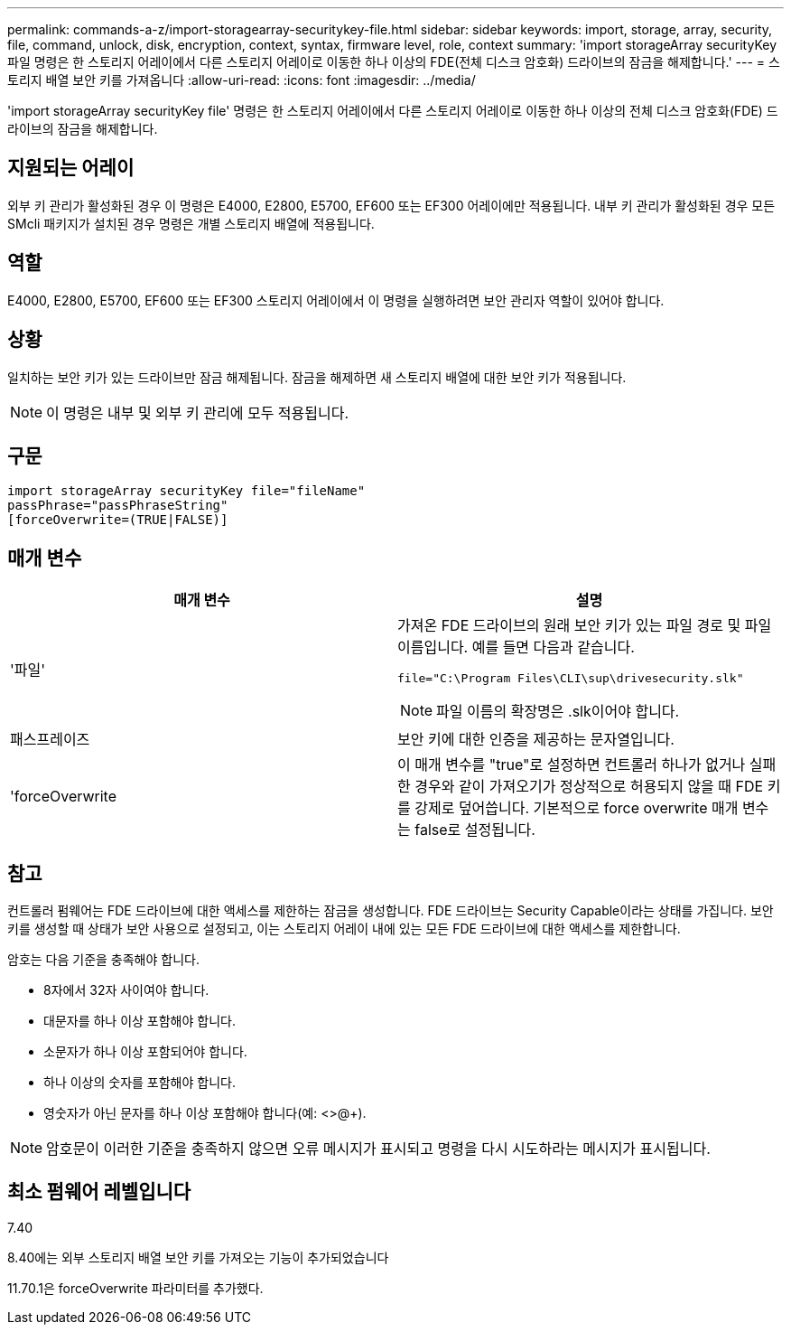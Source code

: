 ---
permalink: commands-a-z/import-storagearray-securitykey-file.html 
sidebar: sidebar 
keywords: import, storage, array, security, file, command, unlock, disk, encryption, context, syntax, firmware level, role, context 
summary: 'import storageArray securityKey 파일 명령은 한 스토리지 어레이에서 다른 스토리지 어레이로 이동한 하나 이상의 FDE(전체 디스크 암호화) 드라이브의 잠금을 해제합니다.' 
---
= 스토리지 배열 보안 키를 가져옵니다
:allow-uri-read: 
:icons: font
:imagesdir: ../media/


[role="lead"]
'import storageArray securityKey file' 명령은 한 스토리지 어레이에서 다른 스토리지 어레이로 이동한 하나 이상의 전체 디스크 암호화(FDE) 드라이브의 잠금을 해제합니다.



== 지원되는 어레이

외부 키 관리가 활성화된 경우 이 명령은 E4000, E2800, E5700, EF600 또는 EF300 어레이에만 적용됩니다. 내부 키 관리가 활성화된 경우 모든 SMcli 패키지가 설치된 경우 명령은 개별 스토리지 배열에 적용됩니다.



== 역할

E4000, E2800, E5700, EF600 또는 EF300 스토리지 어레이에서 이 명령을 실행하려면 보안 관리자 역할이 있어야 합니다.



== 상황

일치하는 보안 키가 있는 드라이브만 잠금 해제됩니다. 잠금을 해제하면 새 스토리지 배열에 대한 보안 키가 적용됩니다.

[NOTE]
====
이 명령은 내부 및 외부 키 관리에 모두 적용됩니다.

====


== 구문

[source, cli]
----
import storageArray securityKey file="fileName"
passPhrase="passPhraseString"
[forceOverwrite=(TRUE|FALSE)]
----


== 매개 변수

[cols="2*"]
|===
| 매개 변수 | 설명 


 a| 
'파일'
 a| 
가져온 FDE 드라이브의 원래 보안 키가 있는 파일 경로 및 파일 이름입니다. 예를 들면 다음과 같습니다.

[listing]
----
file="C:\Program Files\CLI\sup\drivesecurity.slk"
----
[NOTE]
====
파일 이름의 확장명은 .slk이어야 합니다.

====


 a| 
패스프레이즈
 a| 
보안 키에 대한 인증을 제공하는 문자열입니다.



 a| 
'forceOverwrite
 a| 
이 매개 변수를 "true"로 설정하면 컨트롤러 하나가 없거나 실패한 경우와 같이 가져오기가 정상적으로 허용되지 않을 때 FDE 키를 강제로 덮어씁니다. 기본적으로 force overwrite 매개 변수는 false로 설정됩니다.

|===


== 참고

컨트롤러 펌웨어는 FDE 드라이브에 대한 액세스를 제한하는 잠금을 생성합니다. FDE 드라이브는 Security Capable이라는 상태를 가집니다. 보안 키를 생성할 때 상태가 보안 사용으로 설정되고, 이는 스토리지 어레이 내에 있는 모든 FDE 드라이브에 대한 액세스를 제한합니다.

암호는 다음 기준을 충족해야 합니다.

* 8자에서 32자 사이여야 합니다.
* 대문자를 하나 이상 포함해야 합니다.
* 소문자가 하나 이상 포함되어야 합니다.
* 하나 이상의 숫자를 포함해야 합니다.
* 영숫자가 아닌 문자를 하나 이상 포함해야 합니다(예: <>@+).


[NOTE]
====
암호문이 이러한 기준을 충족하지 않으면 오류 메시지가 표시되고 명령을 다시 시도하라는 메시지가 표시됩니다.

====


== 최소 펌웨어 레벨입니다

7.40

8.40에는 외부 스토리지 배열 보안 키를 가져오는 기능이 추가되었습니다

11.70.1은 forceOverwrite 파라미터를 추가했다.

